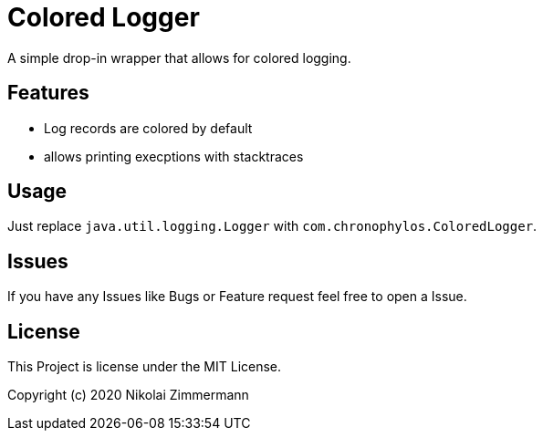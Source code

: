 # Colored Logger

A simple drop-in wrapper that allows for colored logging.

## Features

* Log records are colored by default
* allows printing execptions with stacktraces


## Usage

Just replace `java.util.logging.Logger` with `com.chronophylos.ColoredLogger`.

## Issues

If you have any Issues like Bugs or Feature request feel free to open a Issue.

## License

This Project is license under the MIT License.

Copyright (c) 2020 Nikolai Zimmermann
